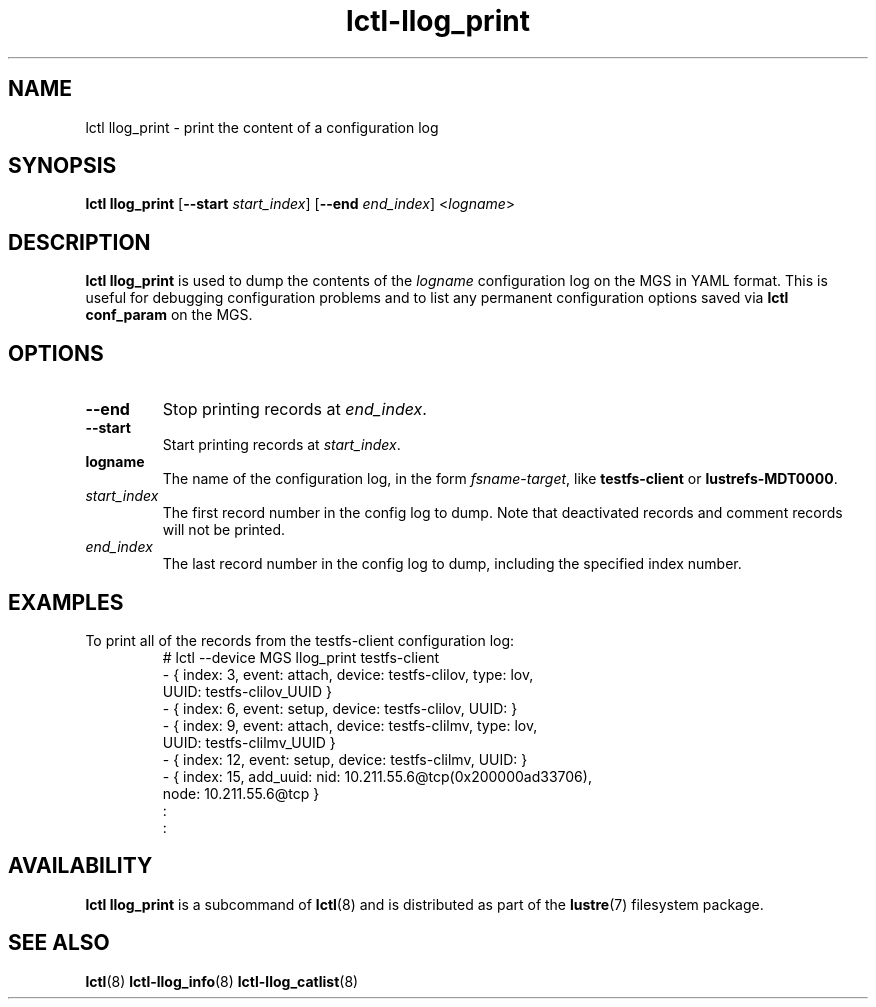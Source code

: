 .TH lctl-llog_print 8 "2017 Feb 24" Lustre "configuration utilities"
.SH NAME
lctl llog_print \- print the content of a configuration log
.SH SYNOPSIS
.B lctl llog_print
.RB [ --start
.IR start_index ]
.RB [ --end
.IR end_index ]
.RI < logname >

.SH DESCRIPTION
.B lctl llog_print
is used to dump the contents of the
.I logname
configuration log on the MGS in YAML format.  This is useful for debugging
configuration problems and to list any permanent configuration options
saved via
.B lctl conf_param
on the MGS.
.SH OPTIONS
.TP
.B --end
Stop printing records at
.IR end_index .
.TP
.B --start
Start printing records at
.IR start_index .
.TP
.B logname
The name of the configuration log, in the form
.IR fsname - target ,
like
.B testfs-client
or
.BR lustrefs-MDT0000 .
.TP
.I start_index
The first record number in the config log to dump.  Note that deactivated
records and comment records will not be printed.
.TP
.I end_index
The last record number in the config log to dump, including the specified
index number.
.SH EXAMPLES
.TP
To print all of the records from the testfs-client configuration log:
.br
# lctl --device MGS llog_print testfs-client
.br
- { index: 3, event: attach, device: testfs-clilov, type: lov,
.br
    UUID: testfs-clilov_UUID }
.br
- { index: 6, event: setup, device: testfs-clilov, UUID: }
.br
- { index: 9, event: attach, device: testfs-clilmv, type: lov,
.br
    UUID: testfs-clilmv_UUID }
.br
- { index: 12, event: setup, device: testfs-clilmv, UUID: }
.br
- { index: 15, add_uuid: nid: 10.211.55.6@tcp(0x200000ad33706),
.br
    node: 10.211.55.6@tcp }
.br
:
.br
:
.SH AVAILABILITY
.B lctl llog_print
is a subcommand of
.BR lctl (8)
and is distributed as part of the
.BR lustre (7)
filesystem package.
.SH SEE ALSO
.BR lctl (8)
.BR lctl-llog_info (8)
.BR lctl-llog_catlist (8)
